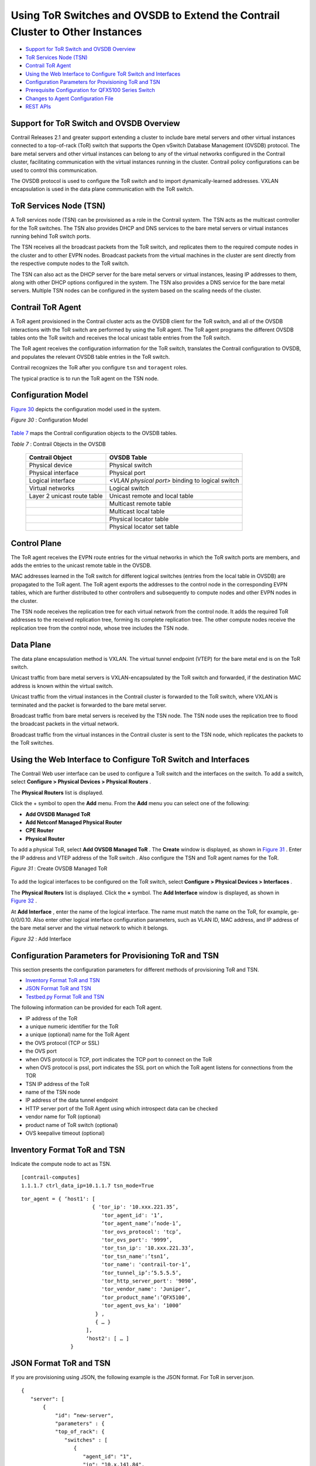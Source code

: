 .. This work is licensed under the Creative Commons Attribution 4.0 International License.
   To view a copy of this license, visit http://creativecommons.org/licenses/by/4.0/ or send a letter to Creative Commons, PO Box 1866, Mountain View, CA 94042, USA.

==============================================================================
Using ToR Switches and OVSDB to Extend the Contrail Cluster to Other Instances
==============================================================================

-  `Support for ToR Switch and OVSDB Overview`_ 


-  `ToR Services Node (TSN)`_ 


-  `Contrail ToR Agent`_ 


-  `Using the Web Interface to Configure ToR Switch and Interfaces`_ 


-  `Configuration Parameters for Provisioning ToR and TSN`_ 


-  `Prerequisite Configuration for QFX5100 Series Switch`_ 


-  `Changes to Agent Configuration File`_ 


-  `REST APIs`_ 




Support for ToR Switch and OVSDB Overview
-----------------------------------------

Contrail Releases 2.1 and greater support extending a cluster to include bare metal servers and other virtual instances connected to a top-of-rack (ToR) switch that supports the Open vSwitch Database Management (OVSDB) protocol. The bare metal servers and other virtual instances can belong to any of the virtual networks configured in the Contrail cluster, facilitating communication with the virtual instances running in the cluster. Contrail policy configurations can be used to control this communication.

The OVSDB protocol is used to configure the ToR switch and to import dynamically-learned addresses. VXLAN encapsulation is used in the data plane communication with the ToR switch.



ToR Services Node (TSN)
-----------------------

A ToR services node (TSN) can be provisioned as a role in the Contrail system. The TSN acts as the multicast controller for the ToR switches. The TSN also provides DHCP and DNS services to the bare metal servers or virtual instances running behind ToR switch ports.

The TSN receives all the broadcast packets from the ToR switch, and replicates them to the required compute nodes in the cluster and to other EVPN nodes. Broadcast packets from the virtual machines in the cluster are sent directly from the respective compute nodes to the ToR switch.

The TSN can also act as the DHCP server for the bare metal servers or virtual instances, leasing IP addresses to them, along with other DHCP options configured in the system. The TSN also provides a DNS service for the bare metal servers. Multiple TSN nodes can be configured in the system based on the scaling needs of the cluster.



Contrail ToR Agent
------------------

A ToR agent provisioned in the Contrail cluster acts as the OVSDB client for the ToR switch, and all of the OVSDB interactions with the ToR switch are performed by using the ToR agent. The ToR agent programs the different OVSDB tables onto the ToR switch and receives the local unicast table entries from the ToR switch.

The ToR agent receives the configuration information for the ToR switch, translates the Contrail configuration to OVSDB, and populates the relevant OVSDB table entries in the ToR switch.

Contrail recognizes the ToR after you configure ``tsn`` and ``toragent`` roles.

The typical practice is to run the ToR agent on the TSN node.



Configuration Model
-------------------

`Figure 30`_ depicts the configuration model used in the system.

.. _Figure 30: 

*Figure 30* : Configuration Model

.. figure:: s042094.gif

`Table 7`_ maps the Contrail configuration objects to the OVSDB tables.

.. _Table 7: 


*Table 7* : Contrail Objects in the OVSDB

 +-----------------------------------+-----------------------------------+
 | Contrail Object                   | OVSDB Table                       |
 +===================================+===================================+
 | Physical device                   | Physical switch                   |
 +-----------------------------------+-----------------------------------+
 | Physical interface                | Physical port                     |
 +-----------------------------------+-----------------------------------+
 | Logical interface                 | *<VLAN physical port>* binding to |
 |                                   | logical switch                    |
 +-----------------------------------+-----------------------------------+
 | Virtual networks                  | Logical switch                    |
 +-----------------------------------+-----------------------------------+
 | Layer 2 unicast route table       | Unicast remote and local table    |
 +-----------------------------------+-----------------------------------+
 |                                   | Multicast remote table            |
 +-----------------------------------+-----------------------------------+
 |                                   | Multicast local table             |
 +-----------------------------------+-----------------------------------+
 |                                   | Physical locator table            |
 +-----------------------------------+-----------------------------------+
 |                                   | Physical locator set table        |
 +-----------------------------------+-----------------------------------+



Control Plane
-------------

The ToR agent receives the EVPN route entries for the virtual networks in which the ToR switch ports are members, and adds the entries to the unicast remote table in the OVSDB.

MAC addresses learned in the ToR switch for different logical switches (entries from the local table in OVSDB) are propagated to the ToR agent. The ToR agent exports the addresses to the control node in the corresponding EVPN tables, which are further distributed to other controllers and subsequently to compute nodes and other EVPN nodes in the cluster.

The TSN node receives the replication tree for each virtual network from the control node. It adds the required ToR addresses to the received replication tree, forming its complete replication tree. The other compute nodes receive the replication tree from the control node, whose tree includes the TSN node.



Data Plane
----------

The data plane encapsulation method is VXLAN. The virtual tunnel endpoint (VTEP) for the bare metal end is on the ToR switch.

Unicast traffic from bare metal servers is VXLAN-encapsulated by the ToR switch and forwarded, if the destination MAC address is known within the virtual switch.

Unicast traffic from the virtual instances in the Contrail cluster is forwarded to the ToR switch, where VXLAN is terminated and the packet is forwarded to the bare metal server.

Broadcast traffic from bare metal servers is received by the TSN node. The TSN node uses the replication tree to flood the broadcast packets in the virtual network.

Broadcast traffic from the virtual instances in the Contrail cluster is sent to the TSN node, which replicates the packets to the ToR switches.



Using the Web Interface to Configure ToR Switch and Interfaces
--------------------------------------------------------------

The Contrail Web user interface can be used to configure a ToR switch and the interfaces on the switch. To add a switch, select **Configure > Physical Devices > Physical Routers** .

The **Physical Routers** list is displayed.

Click the + symbol to open the **Add** menu. From the **Add** menu you can select one of the following:

-  **Add OVSDB Managed ToR** 


-  **Add Netconf Managed Physical Router** 


-  **CPE Router** 


-  **Physical Router** 


To add a physical ToR, select **Add OVSDB Managed ToR** . The **Create** window is displayed, as shown in `Figure 31`_ . Enter the IP address and VTEP address of the ToR switch . Also configure the TSN and ToR agent names for the ToR.

.. _Figure 31: 

*Figure 31* : Create OVSDB Managed ToR

.. figure:: s042093.gif

To add the logical interfaces to be configured on the ToR switch, select **Configure > Physical Devices > Interfaces** .

The **Physical Routers** list is displayed. Click the **+** symbol. The **Add Interface** window is displayed, as shown in `Figure 32`_ .

At **Add Interface** , enter the name of the logical interface. The name must match the name on the ToR, for example, ge-0/0/0.10. Also enter other logical interface configuration parameters, such as VLAN ID, MAC address, and IP address of the bare metal server and the virtual network to which it belongs.

.. _Figure 32: 

*Figure 32* : Add Interface

.. figure:: s042092.png



Configuration Parameters for Provisioning ToR and TSN
-----------------------------------------------------

This section presents the configuration parameters for different methods of provisioning ToR and TSN.

-  `Inventory Format ToR and TSN`_ 


-  `JSON Format ToR and TSN`_ 


-  `Testbed.py Format ToR and TSN`_ 


The following information can be provided for each ToR agent.

- IP address of the ToR


- a unique numeric identifier for the ToR


- a unique (optional) name for the ToR Agent


- the OVS protocol (TCP or SSL)


- the OVS port

- when OVS protocol is TCP, port indicates the TCP port to connect on the ToR


- when OVS protocol is pssl, port indicates the SSL port on which the ToR agent listens for connections from the TOR



- TSN IP address of the ToR


- name of the TSN node


- IP address of the data tunnel endpoint


- HTTP server port of the ToR Agent using which introspect data can be checked


- vendor name for ToR (optional)


- product name of ToR switch (optional)


- OVS keepalive timeout (optional)




Inventory Format ToR and TSN
----------------------------

Indicate the compute node to act as TSN.

::

 [contrail-computes]
 1.1.1.7 ctrl_data_ip=10.1.1.7 tsn_mode=True




::

   tor_agent = { ‘host1': [ 
                          { 'tor_ip': '10.xxx.221.35’, 
                             'tor_agent_id': '1’,
			     ‘tor_agent_name’:’node-1’,
                             'tor_ovs_protocol': 'tcp’, 
                             'tor_ovs_port': '9999’,
                             'tor_tsn_ip': '10.xxx.221.33’, 
                             'tor_tsn_name':’tsn1’,
                             'tor_name': 'contrail-tor-1’,
			     ‘tor_tunnel_ip’:’5.5.5.5’,
                             'tor_http_server_port': '9090’,
                             'tor_vendor_name': 'Juniper’,
			     ‘tor_product_name’:’QFX5100’,
                             'tor_agent_ovs_ka': ‘1000’ 
                           } ,
			   { … }
		        ],
			‘host2': [ … ]
                   }




JSON Format ToR and TSN
-----------------------

If you are provisioning using JSON, the following example is the JSON format.
For ToR in server.json.

::

   
 {
    "server": [
        {
            "id": “new-server",
            "parameters" : {
            "top_of_rack": {
               "switches" : [
                  {
                     "agent_id": "1",
                     "ip": "10.x.141.84",
                     "tunnel_ip": "10.xx.141.84",
                     "name": "TOR1",
                     "tsn_name": "TSN1",
                     "agent_name": "AGENT1",
                     "ovs_port": "6632",
                     "agent_ovs_ka": "1000",
                     "ovs_protocol": "tcp",
                     "http_server_port": "9912",
                     "vendor_name": "Juniper"
                  },
                  {
                     "agent_id": "2",
                     "ip": "10.xx.141.83",
                     "tunnel_ip": "10.xx.141.83",
                     "name": "TOR2",
                     "ovs_port": "6632",
                     "ovs_protocol": "tcp",
                     "http_server_port": "9913",
                     "vendor_name": "Juniper"
                  }
                ]
            },


For TSN in server.json.

::

   	{
	    “server" : [
	        {  
	            "id": “new-server",
	            "parameters" : {
                "provision": {
                    "contrail_4": {
                        “tsn_mode": false
                    }
                }
            }
        }]
 }




Testbed.py Format ToR and TSN
-----------------------------

Starting with Contrail 4.0, if you are provisioning using SM-Lite, you can provision with JSON or testbed.py. The following is the testbed.py format.
The ToR agent and TSN can be provisioned using the ``testbed.py`` configured with the following:
- The ``env.roledef`` section is configured with the ``tsn`` and ``toragent`` roles. The hosts for these roles should also host a compute node.


- The ``env.tor_agent`` section should be present and configured.


For ToR:

::

   #env.tor_agent = {host10:[{
	#                    'tor_ip':'10.xxx.217.39',
	#                    'tor_agent_id':'1',
	#                    'tor_agent_name':'nodexx-1',
	#                    'tor_type':'ovs',
	#                    'tor_ovs_port':'9999',
	#                    'tor_ovs_protocol':'tcp',
	#                    'tor_tsn_name':'nodec45',
	#                    'tor_name':'bng-contrail-qfx51-2',
	#                    'tor_tunnel_ip':'34.34.34.34',
	#                    'tor_vendor_name':'Juniper',
	#                    'tor_product_name':'QFX5100',
	#                    'tor_agent_http_server_port': '9010',
	#                    'tor_agent_ovs_ka': '10000',
	#                       }]
	#                }


For TSN:

::

 env.roledefs = {
 'tsn': [host1], # Optional, Only to enable TSN. Only compute can support TSN
 }


For more information, see https://github.com/Juniper/contrail-controller/wiki/Baremetal-Support .



Prerequisite Configuration for QFX5100 Series Switch
----------------------------------------------------

When using the Juniper Networks QFX5100 Series switches, ensure the following configurations are made on the switch before extending the Contrail cluster.


#. Enable OVSDB.



#. Set the connection protocol.



#. Identify the interfaces that are managed by means of OVSDB.



#. Configure the controller (in case pssl is used). If HA Proxy is used, use the address of the HA Proxy node and use the VIP when VRRP is used between multiple nodes running HA Proxy. The following is an example:
   ::

    set interfaces lo0 unit 0 family inet address

    set switch-options ovsdb-managed

    set switch-options vtep-source-interface lo0.0

    set protocols ovsdb interfaces

    set protocols ovsdb passive-connection protocol tcp port

    set protocols ovsdb controller <tor-agent-ip> inactivity-probe-duration 10000 protocol ssl port <tor-agent-port>




#. When using SSL to connect, CA-signed certificates must be copied to the ``/var/db/certs`` directory in the QFX device. The following example shows one way to get the certificates. The following comands could be run on any server.
    ::

     apt-get install openvswitch-common 
     ovs-pki init 
     ovs-pki req+sign vtep 
     scp vtep-cert.pem root@<qfx>:/var/db/certs 
     scp vtep-privkey.pem root@<qfx>:/var/db/certs 
     cacert.pem file will be available in /var/lib/openvswitch/pki/switchca, when the above are done. This is the file to be provided in the above testbed (in env.ca_cert_file).  





Debug QFX5100 Configuration
---------------------------

You can use the following commands on the QFX switch to show the OVSDB configuration.
::

 show ovsdb logical-switch

 show ovsdb interface

 show ovsdb mac

 show ovsdb controller

 show vlans

You can use the agent introspect on the ToR agent and the TSN nodes to show the configuration and operational state of these modules.

- The TSN module is like any other ``contrail-vrouter-agent`` on a compute node, with introspect access available on port 8085 by default. Use the introspect on port 8085 to view operational data such as interfaces, virtual network, and VRF information, along with their routes.


- The port on which the ToR agent introspect access is available is in the configuration file provided to the contrail-tor-agent. This provides the OVSDB data available through the client interface, apart from the other data available in a Contrail Agent.




Changes to Agent Configuration File
-----------------------------------

You can make changes to the agent features by making changes in the configuration file.

In the ``/etc/contrail/contrail-vrouter-agent.conf`` file for TSN, the ``agent _mode`` option is available in the DEBUG section to configure the agent to be in TSN mode.

``agent_mode = tsn`` 

The following are typical configuration items in a ToR agent configuration file.
::

 [DEFAULT]

 agent_name = noded2-1 # Name (formed with hostname and TOR id from below)

 agent_mode = tor # Agent mode

 http_server_port=9010 # Port on which Introspect access is available
  

 [TOR]

 tor_ip=<ip> # IP address of the TOR to manage

 tor_id=1 # Identifier for ToR Agent.

 tor_type=ovs # ToR management scheme - only “ovs” is supported

 tor_ovs_protocol=tcp # IP-Transport protocol used to connect to TOR, can be tcp or pssl

 tor_ovs_port=port # OVS server port number on the ToR

 tsn_ip=<ip> # IP address of the TSN

 tor_keepalive_interval=10000 # keepalive timer in ms 

 ssl_cert=/etc/contrail/ssl/certs/tor.1.cert.pem # path to SSL certificate on TOR Agent, needed for pssl

 ssl_privkey=/etc/contrail/ssl/private/tor.1.privkey.pem # path to SSL private key on TOR Agent, needed for pssl

 ssl_cacert=/etc/contrail/ssl/certs/cacert.pem # path to SSL CA cert on the node, needed for pssl 




REST APIs
---------

For information regarding REST APIs for physical routers and physical and logical interfaces, see `REST APIs for Extending the Contrail Cluster to Physical Routers, and Physical and Logical Interfaces`_ .

**Related Documentation**

-  `REST APIs for Extending the Contrail Cluster to Physical Routers, and Physical and Logical Interfaces`_ 

-  `Using Device Manager to Manage Physical Routers`_ 

-  `Configuring High Availability for the Contrail OVSDB ToR Agent`_ 

.. _REST APIs for Extending the Contrail Cluster to Physical Routers, and Physical and Logical Interfaces: rest-apis-routers-contrail.html

.. _REST APIs for Extending the Contrail Cluster to Physical Routers, and Physical and Logical Interfaces: rest-apis-routers-contrail.html

.. _Using Device Manager to Manage Physical Routers: using-device-manager-netconf-contrail.html

.. _Configuring High Availability for the Contrail OVSDB ToR Agent: ha-tor-agnt.html
